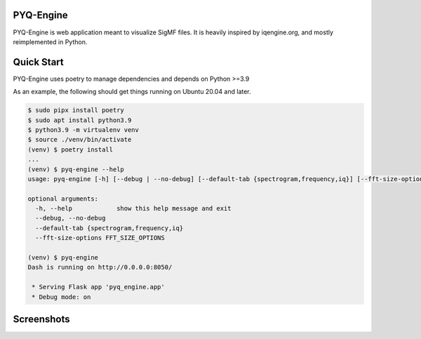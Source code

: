 PYQ-Engine
==========
PYQ-Engine is web application meant to visualize SigMF files.
It is heavily inspired by iqengine.org, and mostly reimplemented in Python.

Quick Start
===========

PYQ-Engine uses poetry to manage dependencies and depends on Python >=3.9

As an example, the following should get things running on Ubuntu 20.04 and
later.

.. code-block::

   $ sudo pipx install poetry
   $ sudo apt install python3.9
   $ python3.9 -m virtualenv venv
   $ source ./venv/bin/activate
   (venv) $ poetry install
   ...
   (venv) $ pyq-engine --help
   usage: pyq-engine [-h] [--debug | --no-debug] [--default-tab {spectrogram,frequency,iq}] [--fft-size-options FFT_SIZE_OPTIONS]

   optional arguments:
     -h, --help            show this help message and exit
     --debug, --no-debug
     --default-tab {spectrogram,frequency,iq}
     --fft-size-options FFT_SIZE_OPTIONS

   (venv) $ pyq-engine
   Dash is running on http://0.0.0.0:8050/

    * Serving Flask app 'pyq_engine.app'
    * Debug mode: on

Screenshots
===========

.. image:: images/spectrogram.png

.. image:: images/frequency.png
